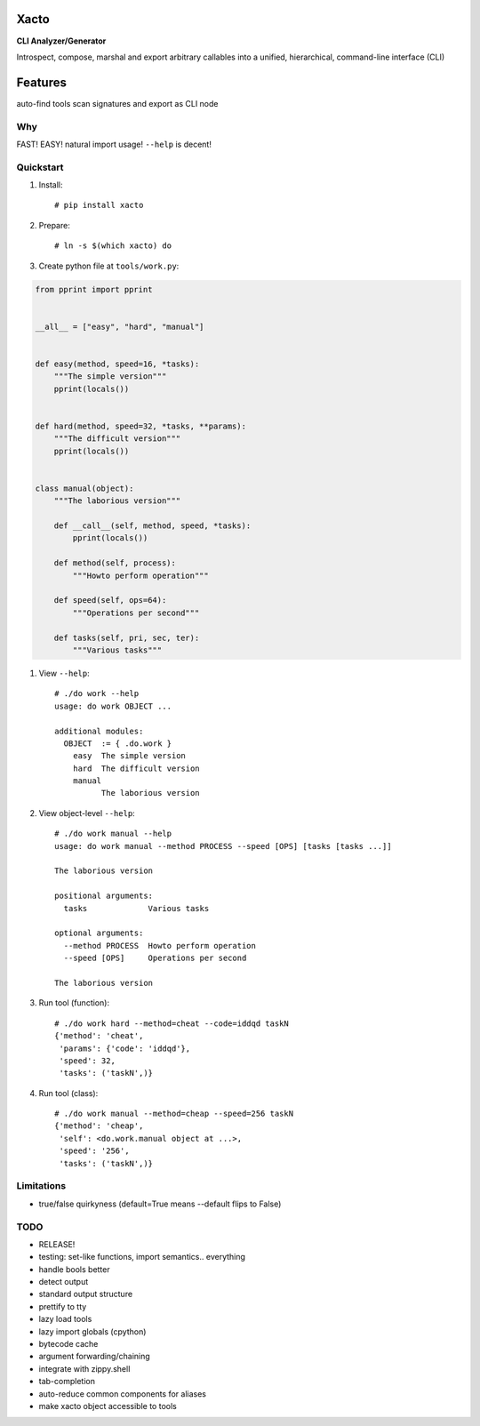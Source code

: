 Xacto
~~~~~

**CLI Analyzer/Generator**

Introspect, compose, marshal and export arbitrary callables into a unified,
hierarchical, command-line interface (CLI)

Features
~~~~~~~~

auto-find tools
scan signatures and export as CLI node

Why
---

FAST! EASY! natural import usage! ``--help`` is decent!

Quickstart
----------

#. Install::

    # pip install xacto

#. Prepare::

    # ln -s $(which xacto) do

#. Create python file at ``tools/work.py``:

.. code-block:: python

    from pprint import pprint


    __all__ = ["easy", "hard", "manual"]


    def easy(method, speed=16, *tasks):
        """The simple version"""
        pprint(locals())


    def hard(method, speed=32, *tasks, **params):
        """The difficult version"""
        pprint(locals())


    class manual(object):
        """The laborious version"""

        def __call__(self, method, speed, *tasks):
            pprint(locals())

        def method(self, process):
            """Howto perform operation"""

        def speed(self, ops=64):
            """Operations per second"""

        def tasks(self, pri, sec, ter):
            """Various tasks"""

#. View ``--help``::

    # ./do work --help
    usage: do work OBJECT ...

    additional modules:
      OBJECT  := { .do.work }
        easy  The simple version
        hard  The difficult version
        manual
              The laborious version

#. View object-level ``--help``::

    # ./do work manual --help
    usage: do work manual --method PROCESS --speed [OPS] [tasks [tasks ...]]

    The laborious version

    positional arguments:
      tasks             Various tasks

    optional arguments:
      --method PROCESS  Howto perform operation
      --speed [OPS]     Operations per second

    The laborious version

#. Run tool (function)::

    # ./do work hard --method=cheat --code=iddqd taskN
    {'method': 'cheat',
     'params': {'code': 'iddqd'},
     'speed': 32,
     'tasks': ('taskN',)}

#. Run tool (class)::

    # ./do work manual --method=cheap --speed=256 taskN
    {'method': 'cheap',
     'self': <do.work.manual object at ...>,
     'speed': '256',
     'tasks': ('taskN',)}

Limitations
-----------

- true/false quirkyness (default=True means --default flips to False)

TODO
----

- RELEASE!
- testing: set-like functions, import semantics.. everything
- handle bools better
- detect output
- standard output structure
- prettify to tty
- lazy load tools
- lazy import globals (cpython)
- bytecode cache
- argument forwarding/chaining
- integrate with zippy.shell
- tab-completion
- auto-reduce common components for aliases
- make xacto object accessible to tools
